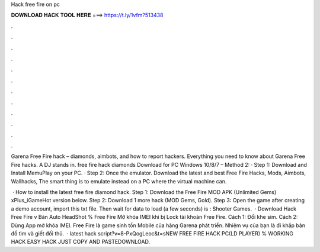 Hack free fire on pc



𝐃𝐎𝐖𝐍𝐋𝐎𝐀𝐃 𝐇𝐀𝐂𝐊 𝐓𝐎𝐎𝐋 𝐇𝐄𝐑𝐄 ===> https://t.ly/1vfm?513438



.



.



.



.



.



.



.



.



.



.



.



.

Garena Free Fire hack – diamonds, aimbots, and how to report hackers. Everything you need to know about Garena Free Fire hacks. A DJ stands in. free fire hack diamonds Download for PC Windows 10/8/7 – Method 2: · Step 1: Download and Install MemuPlay on your PC. · Step 2: Once the emulator. Download the latest and best Free Fire Hacks, Mods, Aimbots, Wallhacks, The smart thing is to emulate instead on a PC where the virtual machine can.

 · How to install the latest free fire diamond hack. Step 1: Download the Free Fire MOD APK (Unlimited Gems) xPlus_iGameHot version below. Step 2: Download 1 more hack  (MOD Gems, Gold). Step 3: Open the game after creating a demo account, import this txt file. Then wait for data to load (a few seconds) is : Shooter Games.  · Download Hack Free Fire v Bản Auto HeadShot % Free Fire Mở khóa IMEI khi bị Lock tài khoản Free Fire. Cách 1: Đổi khe sim. Cách 2: Dùng App mở khóa IMEI. Free Fire là game sinh tồn Mobile của hãng Garena phát triển. Nhiệm vụ của bạn là đi khắp bản đồ tìm và giết đối thủ.  · latest hack script?v=8-PxQogLeoc&t=sNEW FREE FIRE HACK PC(LD PLAYER) % WORKING HACK EASY HACK JUST COPY AND PASTEDOWNLOAD.
